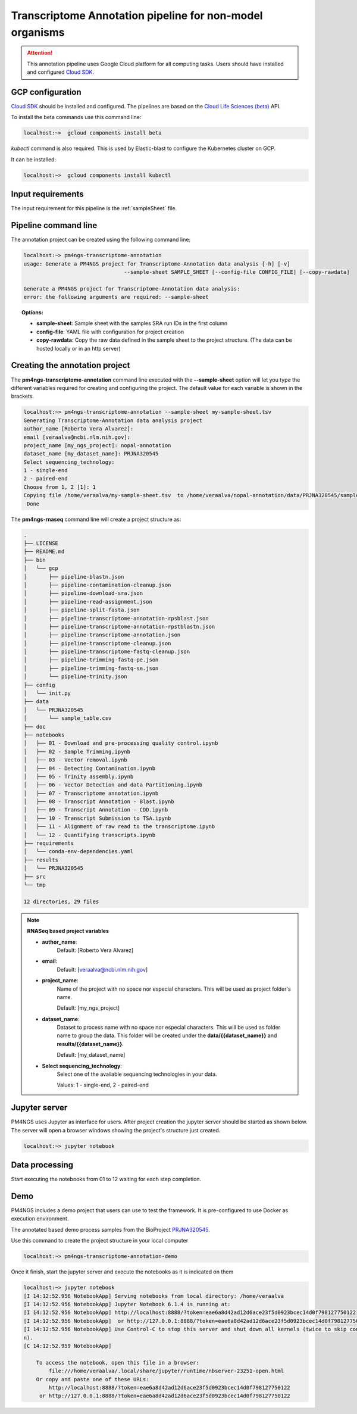.. _transcriptomeAnnotationPipeline:

#########################################################
Transcriptome Annotation pipeline for non-model organisms
#########################################################

.. ATTENTION::

    This annotation pipeline uses Google Cloud platform for all computing tasks. Users should have installed
    and configured `Cloud SDK`_.

GCP configuration
-----------------

`Cloud SDK`_ should be installed and configured. The pipelines are based on the `Cloud Life Sciences (beta)`_ API.

To install the beta commands use this command line:

.. code-block:: bash

    localhost:~>  gcloud components install beta

`kubectl` command is also required. This is used by Elastic-blast to configure the Kubernetes cluster on GCP.

It can be installed:

.. code-block:: bash

    localhost:~>  gcloud components install kubectl

Input requirements
------------------

The input requirement for this pipeline is the :ref:`sampleSheet` file.

Pipeline command line
---------------------

The annotation project can be created using the following command line:

.. code-block:: bash

    localhost:~> pm4ngs-transcriptome-annotation
    usage: Generate a PM4NGS project for Transcriptome-Annotation data analysis [-h] [-v]
                                    --sample-sheet SAMPLE_SHEET [--config-file CONFIG_FILE] [--copy-rawdata]

    Generate a PM4NGS project for Transcriptome-Annotation data analysis:
    error: the following arguments are required: --sample-sheet

.. topic:: Options:

    * **sample-sheet**: Sample sheet with the samples SRA run IDs in the first column
    * **config-file**: YAML file with configuration for project creation
    * **copy-rawdata**: Copy the raw data defined in the sample sheet to the project structure. (The data can be hosted locally or in an http server)

Creating the annotation project
-------------------------------

The **pm4ngs-transcriptome-annotation** command line executed with the **--sample-sheet** option will let you type the different variables
required for creating and configuring the project. The default value for each variable is shown in the brackets.

.. code-block:: bash

    localhost:~> pm4ngs-transcriptome-annotation --sample-sheet my-sample-sheet.tsv
    Generating Transcriptome-Annotation data analysis project
    author_name [Roberto Vera Alvarez]:
    email [veraalva@ncbi.nlm.nih.gov]:
    project_name [my_ngs_project]: nopal-annotation
    dataset_name [my_dataset_name]: PRJNA320545
    Select sequencing_technology:
    1 - single-end
    2 - paired-end
    Choose from 1, 2 [1]: 1
    Copying file /home/veraalva/my-sample-sheet.tsv  to /home/veraalva/nopal-annotation/data/PRJNA320545/sample_table.csv
     Done

The **pm4ngs-rnaseq** command line will create a project structure as:

.. code-block:: bash

    .
    ├── LICENSE
    ├── README.md
    ├── bin
    │   └── gcp
    │       ├── pipeline-blastn.json
    │       ├── pipeline-contamination-cleanup.json
    │       ├── pipeline-download-sra.json
    │       ├── pipeline-read-assignment.json
    │       ├── pipeline-split-fasta.json
    │       ├── pipeline-transcriptome-annotation-rpsblast.json
    │       ├── pipeline-transcriptome-annotation-rpstblastn.json
    │       ├── pipeline-transcriptome-annotation.json
    │       ├── pipeline-transcriptome-cleanup.json
    │       ├── pipeline-transcriptome-fastq-cleanup.json
    │       ├── pipeline-trimming-fastq-pe.json
    │       ├── pipeline-trimming-fastq-se.json
    │       └── pipeline-trinity.json
    ├── config
    │   └── init.py
    ├── data
    │   └── PRJNA320545
    │       └── sample_table.csv
    ├── doc
    ├── notebooks
    │   ├── 01 - Download and pre-processing quality control.ipynb
    │   ├── 02 - Sample Trimming.ipynb
    │   ├── 03 - Vector removal.ipynb
    │   ├── 04 - Detecting Contamination.ipynb
    │   ├── 05 - Trinity assembly.ipynb
    │   ├── 06 - Vector Detection and data Partitioning.ipynb
    │   ├── 07 - Transcriptome annotation.ipynb
    │   ├── 08 - Transcript Annotation - Blast.ipynb
    │   ├── 09 - Transcript Annotation - CDD.ipynb
    │   ├── 10 - Transcript Submission to TSA.ipynb
    │   ├── 11 - Alignment of raw read to the transcriptome.ipynb
    │   └── 12 - Quantifying transcripts.ipynb
    ├── requirements
    │   └── conda-env-dependencies.yaml
    ├── results
    │   └── PRJNA320545
    ├── src
    └── tmp

    12 directories, 29 files


.. note:: **RNASeq based project variables**

    * **author_name**:
        Default: [Roberto Vera Alvarez]
    * **email**:
        Default: [veraalva@ncbi.nlm.nih.gov]
    * **project_name**:
        Name of the project with no space nor especial characters. This will be used as project folder's name.

        Default: [my_ngs_project]
    * **dataset_name**:
        Dataset to process name with no space nor especial characters. This will be used as folder name to group the
        data. This folder will be created under the **data/{{dataset_name}}** and **results/{{dataset_name}}**.

        Default: [my_dataset_name]
    * **Select sequencing_technology**:
        Select one of the available sequencing technologies in your data.

        Values: 1 - single-end, 2 - paired-end

Jupyter server
--------------

PM4NGS uses Jupyter as interface for users. After project creation the jupyter server should be started as shown below.
The server will open a browser windows showing the project's structure just created.

.. code-block:: bash

    localhost:~> jupyter notebook

Data processing
---------------

Start executing the notebooks from 01 to 12 waiting for each step completion.

Demo
----

PM4NGS includes a demo project that users can use to test the framework. It is pre-configured to use Docker as execution
environment.

The annotated based demo process samples from the BioProject PRJNA320545_.

Use this command to create the project structure in your local computer

.. code-block:: bash

    localhost:~> pm4ngs-transcriptome-annotation-demo

Once it finish, start the jupyter server and execute the notebooks as it is indicated on them

.. code-block:: bash

    localhost:~> jupyter notebook
    [I 14:12:52.956 NotebookApp] Serving notebooks from local directory: /home/veraalva
    [I 14:12:52.956 NotebookApp] Jupyter Notebook 6.1.4 is running at:
    [I 14:12:52.956 NotebookApp] http://localhost:8888/?token=eae6a8d42ad12d6ace23f5d0923bcec14d0f798127750122
    [I 14:12:52.956 NotebookApp]  or http://127.0.0.1:8888/?token=eae6a8d42ad12d6ace23f5d0923bcec14d0f798127750122
    [I 14:12:52.956 NotebookApp] Use Control-C to stop this server and shut down all kernels (twice to skip confirmatio
    n).
    [C 14:12:52.959 NotebookApp]

        To access the notebook, open this file in a browser:
            file:///home/veraalva/.local/share/jupyter/runtime/nbserver-23251-open.html
        Or copy and paste one of these URLs:
            http://localhost:8888/?token=eae6a8d42ad12d6ace23f5d0923bcec14d0f798127750122
         or http://127.0.0.1:8888/?token=eae6a8d42ad12d6ace23f5d0923bcec14d0f798127750122

.. _PRJNA320545: https://www.ncbi.nlm.nih.gov/bioproject/PRJNA320545
.. _Cloud SDK: https://cloud.google.com/sdk/docs/quickstart
.. _Cloud Life Sciences (beta): https://cloud.google.com/life-sciences

